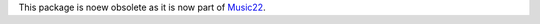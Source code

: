 This package is noew obsolete as it is now part of `Music22`_.

.. _Music22: https://github.com/AnasGhrab/music22
